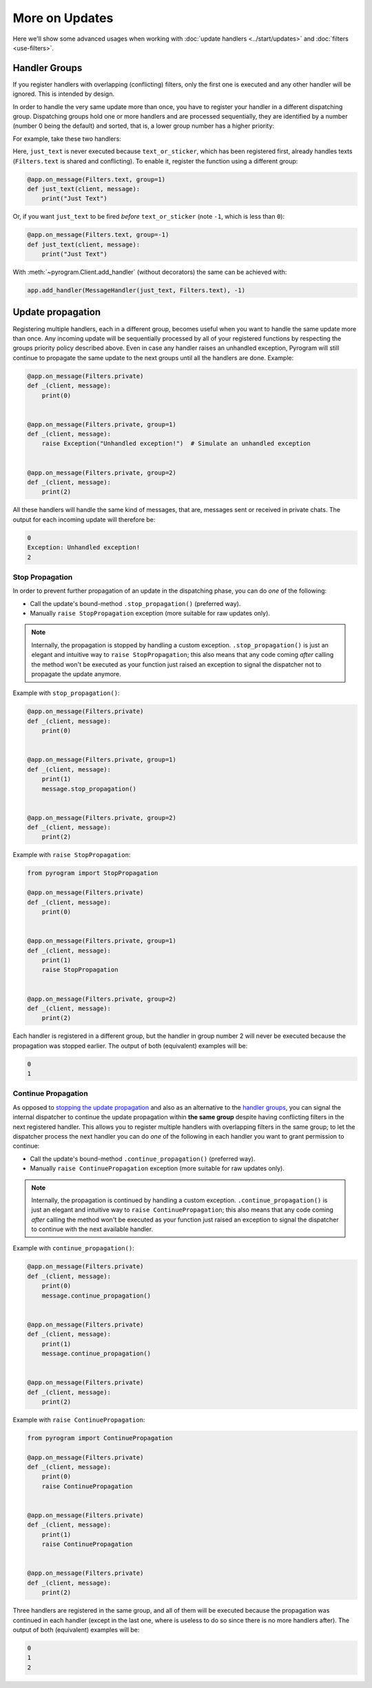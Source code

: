 More on Updates
===============

Here we'll show some advanced usages when working with :doc:`update handlers <../start/updates>` and
:doc:`filters <use-filters>`.

Handler Groups
--------------

If you register handlers with overlapping (conflicting) filters, only the first one is executed and any other handler
will be ignored. This is intended by design.

In order to handle the very same update more than once, you have to register your handler in a different dispatching
group. Dispatching groups hold one or more handlers and are processed sequentially, they are identified by a number
(number 0 being the default) and sorted, that is, a lower group number has a higher priority:

For example, take these two handlers:

.. code-block:: python
    :emphasize-lines: 1, 6

    @app.on_message(Filters.text | Filters.sticker)
    def text_or_sticker(client, message):
        print("Text or Sticker")


    @app.on_message(Filters.text)
    def just_text(client, message):
        print("Just Text")

Here, ``just_text`` is never executed because ``text_or_sticker``, which has been registered first, already handles
texts (``Filters.text`` is shared and conflicting). To enable it, register the function using a different group:

.. code-block:: python

    @app.on_message(Filters.text, group=1)
    def just_text(client, message):
        print("Just Text")

Or, if you want ``just_text`` to be fired *before* ``text_or_sticker`` (note ``-1``, which is less than ``0``):

.. code-block:: python

    @app.on_message(Filters.text, group=-1)
    def just_text(client, message):
        print("Just Text")

With :meth:`~pyrogram.Client.add_handler` (without decorators) the same can be achieved with:

.. code-block:: python

    app.add_handler(MessageHandler(just_text, Filters.text), -1)

Update propagation
------------------

Registering multiple handlers, each in a different group, becomes useful when you want to handle the same update more
than once. Any incoming update will be sequentially processed by all of your registered functions by respecting the
groups priority policy described above. Even in case any handler raises an unhandled exception, Pyrogram will still
continue to propagate the same update to the next groups until all the handlers are done. Example:

.. code-block:: python

    @app.on_message(Filters.private)
    def _(client, message):
        print(0)


    @app.on_message(Filters.private, group=1)
    def _(client, message):
        raise Exception("Unhandled exception!")  # Simulate an unhandled exception


    @app.on_message(Filters.private, group=2)
    def _(client, message):
        print(2)

All these handlers will handle the same kind of messages, that are, messages sent or received in private chats.
The output for each incoming update will therefore be:

.. code-block:: text

    0
    Exception: Unhandled exception!
    2

Stop Propagation
^^^^^^^^^^^^^^^^

In order to prevent further propagation of an update in the dispatching phase, you can do *one* of the following:

- Call the update's bound-method ``.stop_propagation()`` (preferred way).
- Manually ``raise StopPropagation`` exception (more suitable for raw updates only).

.. note::

    Internally, the propagation is stopped by handling a custom exception. ``.stop_propagation()`` is just an elegant
    and intuitive way to ``raise StopPropagation``; this also means that any code coming *after* calling the method
    won't be executed as your function just raised an exception to signal the dispatcher not to propagate the
    update anymore.

Example with ``stop_propagation()``:

.. code-block:: python

    @app.on_message(Filters.private)
    def _(client, message):
        print(0)


    @app.on_message(Filters.private, group=1)
    def _(client, message):
        print(1)
        message.stop_propagation()


    @app.on_message(Filters.private, group=2)
    def _(client, message):
        print(2)

Example with ``raise StopPropagation``:

.. code-block:: python

    from pyrogram import StopPropagation

    @app.on_message(Filters.private)
    def _(client, message):
        print(0)


    @app.on_message(Filters.private, group=1)
    def _(client, message):
        print(1)
        raise StopPropagation


    @app.on_message(Filters.private, group=2)
    def _(client, message):
        print(2)

Each handler is registered in a different group, but the handler in group number 2 will never be executed because the
propagation was stopped earlier. The output of both (equivalent) examples will be:

.. code-block:: text

    0
    1

Continue Propagation
^^^^^^^^^^^^^^^^^^^^

As opposed to `stopping the update propagation <#stop-propagation>`_ and also as an alternative to the
`handler groups <#handler-groups>`_, you can signal the internal dispatcher to continue the update propagation within
**the same group** despite having conflicting filters in the next registered handler. This allows you to register
multiple handlers with overlapping filters in the same group; to let the dispatcher process the next handler you can do
*one* of the following in each handler you want to grant permission to continue:

- Call the update's bound-method ``.continue_propagation()`` (preferred way).
- Manually ``raise ContinuePropagation`` exception (more suitable for raw updates only).

.. note::

    Internally, the propagation is continued by handling a custom exception. ``.continue_propagation()`` is just an
    elegant and intuitive way to ``raise ContinuePropagation``; this also means that any code coming *after* calling the
    method won't be executed as your function just raised an exception to signal the dispatcher to continue with the
    next available handler.


Example with ``continue_propagation()``:

.. code-block:: python

    @app.on_message(Filters.private)
    def _(client, message):
        print(0)
        message.continue_propagation()


    @app.on_message(Filters.private)
    def _(client, message):
        print(1)
        message.continue_propagation()


    @app.on_message(Filters.private)
    def _(client, message):
        print(2)

Example with ``raise ContinuePropagation``:

.. code-block:: python

    from pyrogram import ContinuePropagation

    @app.on_message(Filters.private)
    def _(client, message):
        print(0)
        raise ContinuePropagation


    @app.on_message(Filters.private)
    def _(client, message):
        print(1)
        raise ContinuePropagation


    @app.on_message(Filters.private)
    def _(client, message):
        print(2)

Three handlers are registered in the same group, and all of them will be executed because the propagation was continued
in each handler (except in the last one, where is useless to do so since there is no more handlers after).
The output of both (equivalent) examples will be:

.. code-block:: text

    0
    1
    2
